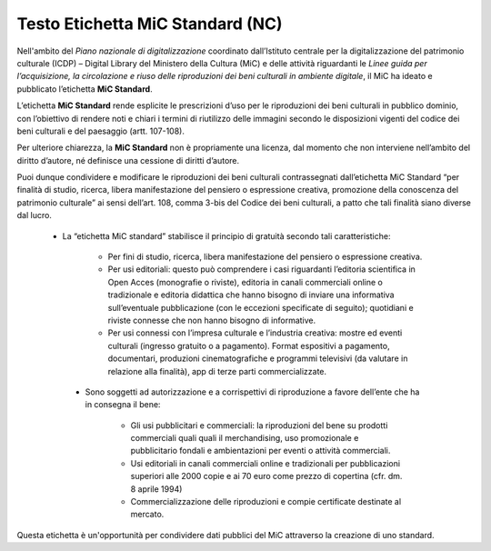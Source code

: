 Testo Etichetta MiC Standard (NC)
================================

Nell'ambito del *Piano nazionale di digitalizzazione* coordinato dall’Istituto centrale per la digitalizzazione del patrimonio culturale (ICDP) – Digital Library del Ministero della Cultura (MiC) e delle attività riguardanti le *Linee guida per l’acquisizione, la circolazione e riuso delle riproduzioni dei beni culturali in ambiente digitale*, il MiC ha ideato e pubblicato l’etichetta **MiC Standard**.

L’etichetta **MiC Standard** rende esplicite le prescrizioni d’uso per le riproduzioni dei beni culturali in pubblico dominio, con l’obiettivo di rendere noti e chiari i termini di riutilizzo delle immagini secondo le disposizioni vigenti del codice dei beni culturali e del paesaggio (artt. 107-108).

Per ulteriore chiarezza, la **MiC Standard** non è propriamente una licenza, dal momento che non interviene nell’ambito del diritto d’autore, né definisce una cessione di diritti d’autore.

Puoi dunque condividere e modificare le riproduzioni dei beni culturali contrassegnati dall’etichetta MiC Standard “per finalità di studio, ricerca, libera manifestazione del pensiero o espressione creativa, promozione della conoscenza del patrimonio culturale” ai sensi dell’art. 108, comma 3-bis del Codice dei beni culturali, a patto che tali finalità siano diverse dal lucro.

 - La “etichetta MiC standard” stabilisce il principio di gratuità secondo tali caratteristiche:

      - Per fini di studio, ricerca, libera manifestazione del pensiero o espressione creativa.

      - Per usi editoriali: questo può comprendere i casi riguardanti l’editoria scientifica in Open Acces (monografie o riviste), editoria in canali commerciali online o tradizionale e editoria didattica che hanno bisogno di inviare una informativa sull’eventuale pubblicazione (con le eccezioni specificate di seguito); quotidiani e riviste connesse che non hanno bisogno di informative.

      - Per usi connessi con l’impresa culturale e l’industria creativa: mostre ed eventi culturali (ingresso gratuito o a pagamento). Format espositivi a pagamento, documentari, produzioni cinematografiche e programmi televisivi (da valutare in relazione alla finalità), app di terze parti commercializzate.

  - Sono soggetti ad autorizzazione e a corrispettivi di riproduzione a favore dell’ente che ha in consegna il bene:

      - Gli usi pubblicitari e commerciali: la riproduzioni del bene su prodotti commerciali quali quali il merchandising, uso promozionale e pubblicitario fondali e ambientazioni per eventi o attività commerciali.

      - Usi editoriali in canali commerciali online e tradizionali per pubblicazioni superiori alle 2000 copie e ai 70 euro come prezzo di copertina (cfr. dm. 8 aprile 1994)

      - Commercializzazione delle riproduzioni e compie certificate destinate al mercato.

Questa etichetta è un'opportunità per condividere dati pubblici del MiC attraverso la creazione di uno standard.
